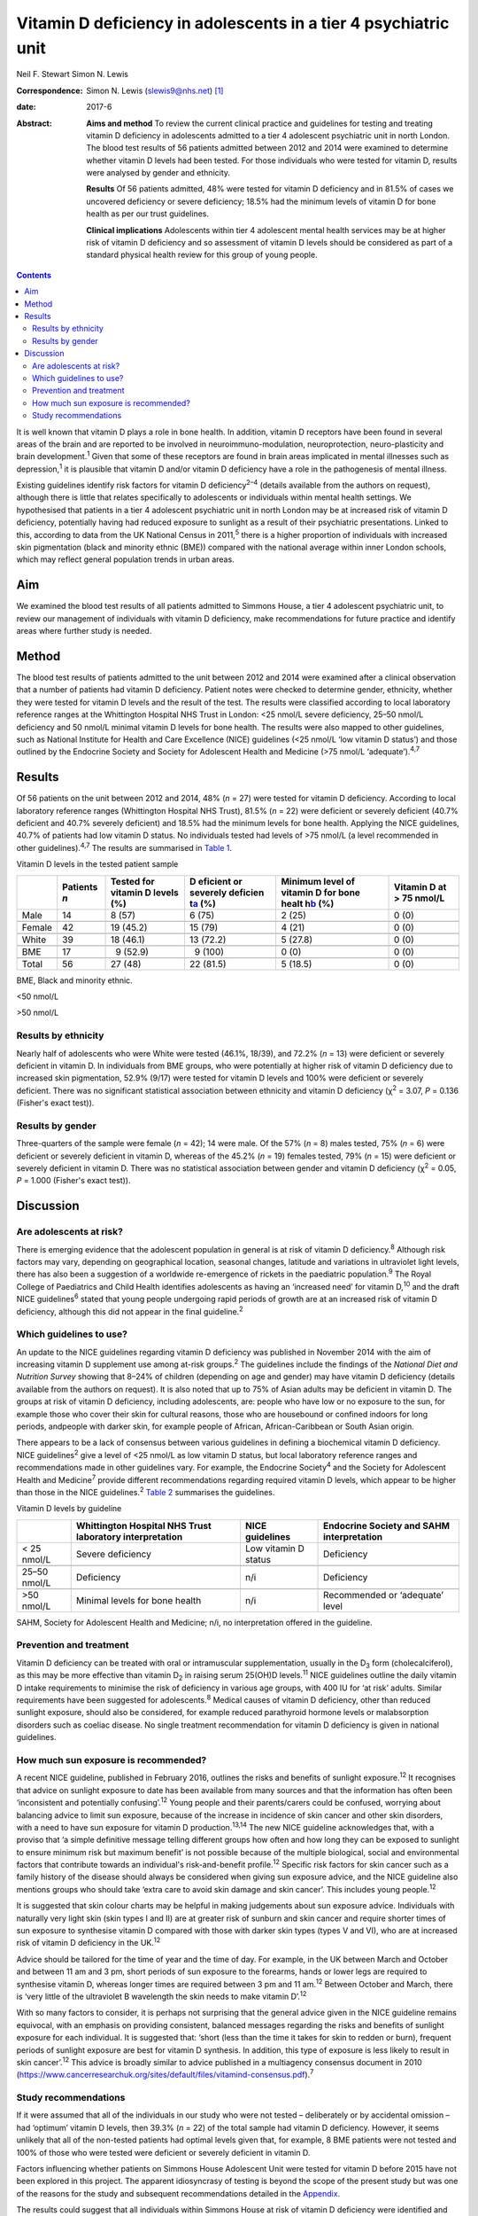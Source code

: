 ================================================================
Vitamin D deficiency in adolescents in a tier 4 psychiatric unit
================================================================



Neil F. Stewart
Simon N. Lewis

:Correspondence: Simon N. Lewis (slewis9@nhs.net)  [1]_

:date: 2017-6

:Abstract:
   **Aims and method** To review the current clinical practice and
   guidelines for testing and treating vitamin D deficiency in
   adolescents admitted to a tier 4 adolescent psychiatric unit in north
   London. The blood test results of 56 patients admitted between 2012
   and 2014 were examined to determine whether vitamin D levels had been
   tested. For those individuals who were tested for vitamin D, results
   were analysed by gender and ethnicity.

   **Results** Of 56 patients admitted, 48% were tested for vitamin D
   deficiency and in 81.5% of cases we uncovered deficiency or severe
   deficiency; 18.5% had the minimum levels of vitamin D for bone health
   as per our trust guidelines.

   **Clinical implications** Adolescents within tier 4 adolescent mental
   health services may be at higher risk of vitamin D deficiency and so
   assessment of vitamin D levels should be considered as part of a
   standard physical health review for this group of young people.


.. contents::
   :depth: 3
..

It is well known that vitamin D plays a role in bone health. In
addition, vitamin D receptors have been found in several areas of the
brain and are reported to be involved in neuroimmuno-modulation,
neuroprotection, neuro-plasticity and brain development.\ :sup:`1` Given
that some of these receptors are found in brain areas implicated in
mental illnesses such as depression,\ :sup:`1` it is plausible that
vitamin D and/or vitamin D deficiency have a role in the pathogenesis of
mental illness.

Existing guidelines identify risk factors for vitamin D
deficiency\ :sup:`2–4` (details available from the authors on request),
although there is little that relates specifically to adolescents or
individuals within mental health settings. We hypothesised that patients
in a tier 4 adolescent psychiatric unit in north London may be at
increased risk of vitamin D deficiency, potentially having had reduced
exposure to sunlight as a result of their psychiatric presentations.
Linked to this, according to data from the UK National Census in
2011,\ :sup:`5` there is a higher proportion of individuals with
increased skin pigmentation (black and minority ethnic (BME)) compared
with the national average within inner London schools, which may reflect
general population trends in urban areas.

.. _S1:

Aim
===

We examined the blood test results of all patients admitted to Simmons
House, a tier 4 adolescent psychiatric unit, to review our management of
individuals with vitamin D deficiency, make recommendations for future
practice and identify areas where further study is needed.

.. _S2:

Method
======

The blood test results of patients admitted to the unit between 2012 and
2014 were examined after a clinical observation that a number of
patients had vitamin D deficiency. Patient notes were checked to
determine gender, ethnicity, whether they were tested for vitamin D
levels and the result of the test. The results were classified according
to local laboratory reference ranges at the Whittington Hospital NHS
Trust in London: <25 nmol/L severe deficiency, 25–50 nmol/L deficiency
and 50 nmol/L minimal vitamin D levels for bone health. The results were
also mapped to other guidelines, such as National Institute for Health
and Care Excellence (NICE) guidelines (<25 nmol/L ‘low vitamin D
status’) and those outlined by the Endocrine Society and Society for
Adolescent Health and Medicine (>75 nmol/L ‘adequate’).\ :sup:`4,7`

.. _S3:

Results
=======

Of 56 patients on the unit between 2012 and 2014, 48% (*n* = 27) were
tested for vitamin D deficiency. According to local laboratory reference
ranges (Whittington Hospital NHS Trust), 81.5% (*n* = 22) were deficient
or severely deficient (40.7% deficient and 40.7% severely deficient) and
18.5% had the minimum levels for bone health. Applying the NICE
guidelines, 40.7% of patients had low vitamin D status. No individuals
tested had levels of >75 nmol/L (a level recommended in other
guidelines).\ :sup:`4,7` The results are summarised in `Table
1 <#T1>`__.

.. container:: table-wrap
   :name: T1

   .. container:: caption

      .. rubric:: 

      Vitamin D levels in the tested patient sample

   +--------+----------+----------+----------+----------+----------+
   |        | Patients | Tested   | D        | Minimum  | Vitamin  |
   |        | *n*      | for      | eficient | level of | D at     |
   |        |          | vitamin  | or       | vitamin  | > 75     |
   |        |          | D        | severely | D for    | nmol/L   |
   |        |          | levels   | deficien | bone     |          |
   |        |          | (%)      | t\ `a <# | healt    |          |
   |        |          |          | TFN2>`__ | h\ `b <# |          |
   |        |          |          | (%)      | TFN3>`__ |          |
   |        |          |          |          | (%)      |          |
   +========+==========+==========+==========+==========+==========+
   | Male   | 14       |   8 (57) |   6 (75) | 2 (25)   | 0 (0)    |
   +--------+----------+----------+----------+----------+----------+
   |        |          |          |          |          |          |
   +--------+----------+----------+----------+----------+----------+
   | Female | 42       | 19       | 15 (79)  | 4 (21)   | 0 (0)    |
   |        |          | (45.2)   |          |          |          |
   +--------+----------+----------+----------+----------+----------+
   |        |          |          |          |          |          |
   +--------+----------+----------+----------+----------+----------+
   | White  | 39       | 18       | 13       | 5 (27.8) | 0 (0)    |
   |        |          | (46.1)   | (72.2)   |          |          |
   +--------+----------+----------+----------+----------+----------+
   |        |          |          |          |          |          |
   +--------+----------+----------+----------+----------+----------+
   | BME    | 17       |   9      |   9      | 0 (0)    | 0 (0)    |
   |        |          | (52.9)   | (100)    |          |          |
   +--------+----------+----------+----------+----------+----------+
   |        |          |          |          |          |          |
   +--------+----------+----------+----------+----------+----------+
   | Total  | 56       | 27 (48)  | 22       | 5 (18.5) | 0 (0)    |
   |        |          |          | (81.5)   |          |          |
   +--------+----------+----------+----------+----------+----------+

   BME, Black and minority ethnic.

   <50 nmol/L

   >50 nmol/L

.. _S4:

Results by ethnicity
--------------------

Nearly half of adolescents who were White were tested (46.1%, 18/39),
and 72.2% (*n* = 13) were deficient or severely deficient in vitamin D.
In individuals from BME groups, who were potentially at higher risk of
vitamin D deficiency due to increased skin pigmentation, 52.9% (9/17)
were tested for vitamin D levels and 100% were deficient or severely
deficient. There was no significant statistical association between
ethnicity and vitamin D deficiency (χ\ :sup:`2` = 3.07, *P* = 0.136
(Fisher's exact test)).

.. _S5:

Results by gender
-----------------

Three-quarters of the sample were female (*n* = 42); 14 were male. Of
the 57% (*n* = 8) males tested, 75% (*n* = 6) were deficient or severely
deficient in vitamin D, whereas of the 45.2% (*n* = 19) females tested,
79% (*n* = 15) were deficient or severely deficient in vitamin D. There
was no statistical association between gender and vitamin D deficiency
(χ\ :sup:`2` = 0.05, *P* = 1.000 (Fisher's exact test)).

.. _S6:

Discussion
==========

.. _S7:

Are adolescents at risk?
------------------------

There is emerging evidence that the adolescent population in general is
at risk of vitamin D deficiency.\ :sup:`8` Although risk factors may
vary, depending on geographical location, seasonal changes, latitude and
variations in ultraviolet light levels, there has also been a suggestion
of a worldwide re-emergence of rickets in the paediatric
population.\ :sup:`9` The Royal College of Paediatrics and Child Health
identifies adolescents as having an ‘increased need’ for vitamin
D,\ :sup:`10` and the draft NICE guidelines\ :sup:`6` stated that young
people undergoing rapid periods of growth are at an increased risk of
vitamin D deficiency, although this did not appear in the final
guideline.\ :sup:`2`

.. _S8:

Which guidelines to use?
------------------------

An update to the NICE guidelines regarding vitamin D deficiency was
published in November 2014 with the aim of increasing vitamin D
supplement use among at-risk groups.\ :sup:`2` The guidelines include
the findings of the *National Diet and Nutrition Survey* showing that
8–24% of children (depending on age and gender) may have vitamin D
deficiency (details available from the authors on request). It is also
noted that up to 75% of Asian adults may be deficient in vitamin D. The
groups at risk of vitamin D deficiency, including adolescents, are:
people who have low or no exposure to the sun, for example those who
cover their skin for cultural reasons, those who are housebound or
confined indoors for long periods, andpeople with darker skin, for
example people of African, African-Caribbean or South Asian origin.

There appears to be a lack of consensus between various guidelines in
defining a biochemical vitamin D deficiency. NICE guidelines\ :sup:`2`
give a level of <25 nmol/L as low vitamin D status, but local laboratory
reference ranges and recommendations made in other guidelines vary. For
example, the Endocrine Society\ :sup:`4` and the Society for Adolescent
Health and Medicine\ :sup:`7` provide different recommendations
regarding required vitamin D levels, which appear to be higher than
those in the NICE guidelines.\ :sup:`2` `Table 2 <#T2>`__ summarises the
guidelines.

.. container:: table-wrap
   :name: T2

   .. container:: caption

      .. rubric:: 

      Vitamin D levels by guideline

   +--------------+----------------+----------------+----------------+
   |              | Whittington    | NICE           | Endocrine      |
   |              | Hospital NHS   | guidelines     | Society and    |
   |              | Trust          |                | SAHM           |
   |              | laboratory     |                | interpretation |
   |              | interpretation |                |                |
   +==============+================+================+================+
   | < 25 nmol/L  | Severe         | Low vitamin D  | Deficiency     |
   |              | deficiency     | status         |                |
   +--------------+----------------+----------------+----------------+
   |              |                |                |                |
   +--------------+----------------+----------------+----------------+
   | 25–50 nmol/L | Deficiency     | n/i            | Deficiency     |
   +--------------+----------------+----------------+----------------+
   |              |                |                |                |
   +--------------+----------------+----------------+----------------+
   | >50 nmol/L   | Minimal levels | n/i            | Recommended or |
   |              | for bone       |                | ‘adequate’     |
   |              | health         |                | level          |
   +--------------+----------------+----------------+----------------+

   SAHM, Society for Adolescent Health and Medicine; n/i, no
   interpretation offered in the guideline.

.. _S9:

Prevention and treatment
------------------------

Vitamin D deficiency can be treated with oral or intramuscular
supplementation, usually in the D\ :sub:`3` form (cholecalciferol), as
this may be more effective than vitamin D\ :sub:`2` in raising serum
25(OH)D levels.\ :sup:`11` NICE guidelines outline the daily vitamin D
intake requirements to minimise the risk of deficiency in various age
groups, with 400 IU for ‘at risk’ adults. Similar requirements have been
suggested for adolescents.\ :sup:`8` Medical causes of vitamin D
deficiency, other than reduced sunlight exposure, should also be
considered, for example reduced parathyroid hormone levels or
malabsorption disorders such as coeliac disease. No single treatment
recommendation for vitamin D deficiency is given in national guidelines.

.. _S10:

How much sun exposure is recommended?
-------------------------------------

A recent NICE guideline, published in February 2016, outlines the risks
and benefits of sunlight exposure.\ :sup:`12` It recognises that advice
on sunlight exposure to date has been available from many sources and
that the information has often been ‘inconsistent and potentially
confusing’.\ :sup:`12` Young people and their parents/carers could be
confused, worrying about balancing advice to limit sun exposure, because
of the increase in incidence of skin cancer and other skin disorders,
with a need to have sun exposure for vitamin D production.\ :sup:`13,14`
The new NICE guideline acknowledges that, with a proviso that ‘a simple
definitive message telling different groups how often and how long they
can be exposed to sunlight to ensure minimum risk but maximum benefit’
is not possible because of the multiple biological, social and
environmental factors that contribute towards an individual's
risk-and-benefit profile.\ :sup:`12` Specific risk factors for skin
cancer such as a family history of the disease should always be
considered when giving sun exposure advice, and the NICE guideline also
mentions groups who should take ‘extra care to avoid skin damage and
skin cancer’. This includes young people.\ :sup:`12`

It is suggested that skin colour charts may be helpful in making
judgements about sun exposure advice. Individuals with naturally very
light skin (skin types I and II) are at greater risk of sunburn and skin
cancer and require shorter times of sun exposure to synthesise vitamin D
compared with those with darker skin types (types V and VI), who are at
increased risk of vitamin D deficiency in the UK.\ :sup:`12`

Advice should be tailored for the time of year and the time of day. For
example, in the UK between March and October and between 11 am and 3 pm,
short periods of sun exposure to the forearms, hands or lower legs are
required to synthesise vitamin D, whereas longer times are required
between 3 pm and 11 am.\ :sup:`12` Between October and March, there is
‘very little of the ultraviolet B wavelength the skin needs to make
vitamin D’.\ :sup:`12`

With so many factors to consider, it is perhaps not surprising that the
general advice given in the NICE guideline remains equivocal, with an
emphasis on providing consistent, balanced messages regarding the risks
and benefits of sunlight exposure for each individual. It is suggested
that: ‘short (less than the time it takes for skin to redden or burn),
frequent periods of sunlight exposure are best for vitamin D synthesis.
In addition, this type of exposure is less likely to result in skin
cancer’.\ :sup:`12` This advice is broadly similar to advice published
in a multiagency consensus document in 2010
(https://www.cancerresearchuk.org/sites/default/files/vitamind-consensus.pdf).\ :sup:`7`

.. _S11:

Study recommendations
---------------------

If it were assumed that all of the individuals in our study who were not
tested – deliberately or by accidental omission – had ‘optimum’ vitamin
D levels, then 39.3% (*n* = 22) of the total sample had vitamin D
deficiency. However, it seems unlikely that all of the non-tested
patients had optimal levels given that, for example, 8 BME patients were
not tested and 100% of those who were tested were deficient or severely
deficient in vitamin D.

Factors influencing whether patients on Simmons House Adolescent Unit
were tested for vitamin D before 2015 have not been explored in this
project. The apparent idiosyncrasy of testing is beyond the scope of the
present study but was one of the reasons for the study and subsequent
recommendations detailed in the `Appendix <#APP1>`__.

The results could suggest that all individuals within Simmons House at
risk of vitamin D deficiency were identified and their levels tested
accordingly. Alternatively, it may be that a proportion of the 52% of
individuals not tested had an undetected vitamin D deficiency,
particularly those from BME backgrounds given that 100% of the BME
patients who were tested had deficiency or severe deficiency. As
increased skin pigmentation is identified as a specific risk factor for
vitamin D deficiency in the NICE guidelines, it could be that all
adolescents with increased skin pigmentation admitted to a tier 4
adolescent psychiatric unit should have their vitamin D levels checked.
This may be particularly relevant in units with culturally diverse
populations. Specific recommendations made for Simmons House are
detailed in the `Appendix <#APP1>`__.

Perhaps any adolescent with a mental illness of a severity that requires
in-patient admission is at risk of reduced sun exposure and consequent
vitamin D deficiency, no matter their ethnicity. It could be suggested
that all patients within tier 4 adolescent psychiatric units should be
considered at high risk of vitamin D deficiency and tested, unless there
was clear evidence to the contrary, such as a confirmed history of
adequate sun exposure and theoretically sufficient dietary intake.

Choosing a particular treatment regime depends on clinical need and
consideration of local guidelines. Recommendations given in various
London NHS trusts guidelines (St Bartholomew's and The London NHS Trust,
Royal Free Hospital NHS Trust and The Whittington Hospital NHS Trust;
details available from the authors on request) range from treating a
deficiency with oral cholecalciferol in doses of 2000 to 6000 IU per
day, or once-weekly doses of 20 000 IU, all for a minimum of 3 months
before rechecking vitamin D levels. Once the serum 25(OH)D level has
been normalised, the recommended maintenance doses range from 400 to
1000 IU of cholecalciferol per day, with NICE suggesting 400 IU per day
as a prophylactic dose for those at risk of deficiency. Therefore, at
the very least, it seems that prophylactic supplementation of 400 IU of
vitamin D\ :sub:`3` per day should be considered for adolescents at risk
of vitamin D deficiency, or treatment of a confirmed vitamin D
deficiency initiated after discussion with the adolescent and/or their
family/carers. Treatment regimens should be in line with local
guidelines until a sufficient evidence base is established to provide
national guidelines.

More research is needed into the prevalence of vitamin D deficiency in
all age groups, both in the general population and in hospital settings
(general and psychiatric hospitals). The topic is likely to appear in
the medical literature frequently in years to come, with hypothesised
links between vitamin D deficiency and a multitude of medical conditions
ranging from cancer to psychosis,\ :sup:`15` multiple
sclerosis\ :sup:`16` and the possibility of a worldwide re-emergence of
rickets in the paediatric population.\ :sup:`9` The relationship between
vitamin D and mental illness is not known. A meta-analysis\ :sup:`17`
published in the *British Journal of Psychiatry* in 2013 supported an
association between low vitamin D concentrations and depression, mostly
based on observational studies. However, the nature of the association
is not yet known to be causal and the paper also noted that the quality
of evidence in this particular area to date is poor; no randomised
control trials have been performed.\ :sup:`17`

If an association between depression and vitamin D deficiency were to be
confirmed through future study, vitamin D supplementation could
potentially be a cost-effective treatment adjunct with minimal adverse
effects. In the meantime, the beneficial effects of vitamin D on bone
health have been clearly demonstrated. Future research might include a
nationwide project through the Royal College of Psychiatrists' Quality
Network of Inpatient CAMHS Units (QNIC; `qnic.org.uk <qnic.org.uk>`__)
to which almost all tier 4 units in the UK are allied for appraisal and
accreditation. Additionally, consideration of whether the child and
adolescent population attending tier 3 child and adolescent mental
health services (CAMHS) should be tested for their vitamin D status
requires further thought.

#. All admissions to Simmons House should be considered at high risk of
   vitamin D deficiency, especially individuals with increased skin
   pigmentation or with a history suggestive of a lack of sun exposure.
   Therefore, vitamin D levels should be included as part of the routine
   physical assessment.

#. If blood tests are refused or clinically inappropriate, prophylactic
   treatment should be considered with 400 IU cholecalciferol (vitamin
   D\ :sub:`3`) orally once daily, assuming informed consent is gained.

#. If a vitamin D deficiency is detected, baseline corrected calcium
   levels should be tested, plus a full bone mineral profile and testing
   of parathyroid hormone levels, along with routine admission blood
   tests (e.g. full blood count, urea and electrolytes, liver function
   tests, random blood glucose, thyroid function tests and lipid
   profile).

#. Treatment of a vitamin D deficiency should consist of high-dose
   cholecalciferol (vitamin D\ :sub:`3`) (5000–6000 IU) orally daily for
   3 months. Vitamin D levels and corrected calcium levels should then
   be checked again and a maintenance dose of cholecalciferol (vitamin
   D\ :sub:`3`) 400 IU commenced once daily when vitamin D levels have
   normalised. Continuation of treatment should be tailored to each
   individual, based on severity of the deficiency and ongoing risk
   factors for vitamin D deficiency. Longer-term management of
   supplementation should be discussed with primary care colleagues.

#. Patients and/or their families/carers should be made aware of
   potential side-effects of treatment i.e. vitamin D toxicity or
   hypercalcaemia, which may present with anorexia, weight loss,
   vomiting and polyuria.

#. Ongoing examination of blood test results (serum vitamin D levels)
   should take place and internal audit on clinical practice should
   continue.

.. [1]
   **Neil F. Stewart** is a Child and Adolescent Psychiatry Specialist
   Registrar, North East London NHS Foundation Trust, and **Simon N.
   Lewis** is a Consultant Child and Adolescent Psychiatrist,
   Whittington Health NHS Trust and University College London Hospitals
   NHS Foundation Trust, London, UK.
